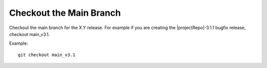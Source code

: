 Checkout the Main Branch
------------------------

Checkout the main branch for the X.Y release. For example if you are creating
the |projectRepo|-3.1.1 bugfix release, checkout main_v3.1.

Example:

.. parsed-literal::

    git checkout main_v3.1
